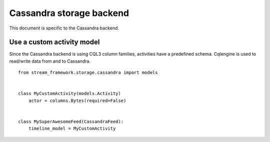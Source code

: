 .. _cassandra_backend:

Cassandra storage backend
=========================

This document is specific to the Cassandra backend.

Use a custom activity model
***************************

Since the Cassandra backend is using CQL3 column families, activities have a predefined schema. Cqlengine is used
to read/write data from and to Cassandra. 

::


    from stream_framework.storage.cassandra import models


    class MyCustomActivity(models.Activity)
        actor = columns.Bytes(required=False)


    class MySuperAwesomeFeed(CassandraFeed):
        timeline_model = MyCustomActivity
